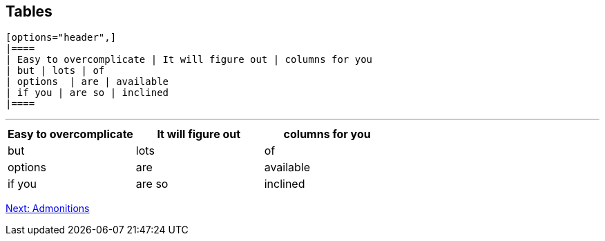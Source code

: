 ## Tables

```
[options="header",]
|====
| Easy to overcomplicate | It will figure out | columns for you
| but | lots | of
| options  | are | available
| if you | are so | inclined
|====
```

---

[options="header",]
|====
| Easy to overcomplicate | It will figure out | columns for you
| but | lots | of
| options  | are | available
| if you | are so | inclined
|====

link:admonitions.adoc[Next: Admonitions]
